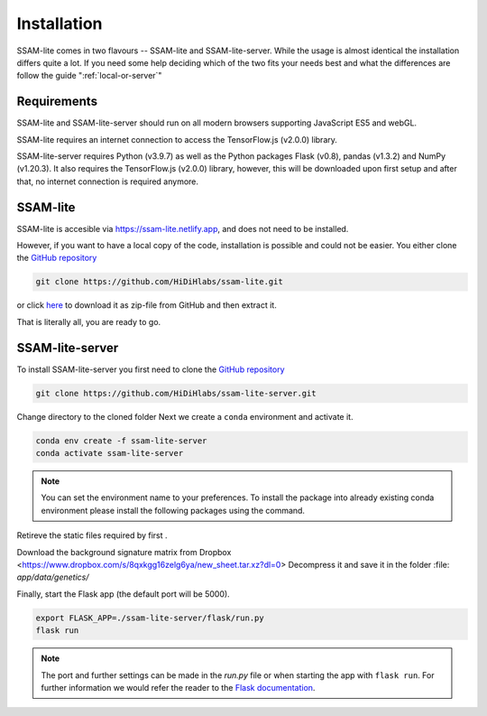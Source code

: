 ############
Installation
############

SSAM-lite comes in two flavours -- SSAM-lite and SSAM-lite-server.
While the usage is almost identical the installation differs quite a lot.
If you need some help deciding which of the two fits your needs best and 
what the differences are follow the guide ":ref:`local-or-server`"

.. image:: ../res/imgs/solo_vs_server.png
  :width: 400
  :align: center
  :alt: Setup for SSAM-lite vs server


.. _requirements:

Requirements
============

..
    TODO Check requirements

SSAM-lite and SSAM-lite-server should run on all modern browsers supporting JavaScript ES5 
and webGL.

SSAM-lite requires an internet connection to access the TensorFlow.js (v2.0.0) 
library.

SSAM-lite-server requires Python (v3.9.7) as well as the Python packages 
Flask (v0.8), pandas (v1.3.2) and NumPy (v1.20.3). It also requires the 
TensorFlow.js (v2.0.0) library, however, this will be downloaded upon first setup 
and after that, no internet connection is required anymore.


SSAM-lite
=========

SSAM-lite is accesible via https://ssam-lite.netlify.app, and does not need to be installed.

However, if you want to have a local copy of the code, installation is possible and 
could not be easier. You either clone the `GitHub repository <https://github.com/HiDiHlabs/ssam-lite>`__

.. code-block:: bash

   git clone https://github.com/HiDiHlabs/ssam-lite.git


or click `here <https://github.com/HiDiHlabs/ssam-lite/archive/refs/heads/main.zip>`__ 
to download it as zip-file from GitHub and then extract it.

That is literally all, you are ready to go.


SSAM-lite-server
================

To install SSAM-lite-server you first need to clone the
`GitHub repository <https://github.com/HiDiHlabs/ssam-lite-server>`__

.. code-block:: bash

    git clone https://github.com/HiDiHlabs/ssam-lite-server.git


Change directory to the cloned folder 
Next we create a ``conda`` environment and activate it.

.. code-block:: bash

    conda env create -f ssam-lite-server
    conda activate ssam-lite-server

.. note::

    You can set the environment name to your preferences.
    To install the package into already existing conda environment please install
    the following packages using the command.

    .. code-block:: bash
        conda install python=3.9.7 flask=0.8 numpy=1.20.3 pandas=1.3.2


Retireve the static files required by first .

.. code-block:: bash
    python fetch_static_files.py


Download the background signature matrix from Dropbox <https://www.dropbox.com/s/8qxkgg16zelg6ya/new_sheet.tar.xz?dl=0>
Decompress it and save it in the folder :file: `app/data/genetics/`

Finally, start the Flask app (the default port will be 5000).

.. code-block:: bash

    export FLASK_APP=./ssam-lite-server/flask/run.py
    flask run


.. note::

   The port and further settings can be made in the *run.py* file or when starting the app with
   ``flask run``. For further information we would refer the reader to the 
   `Flask documentation <https://flask.palletsprojects.com/>`__.